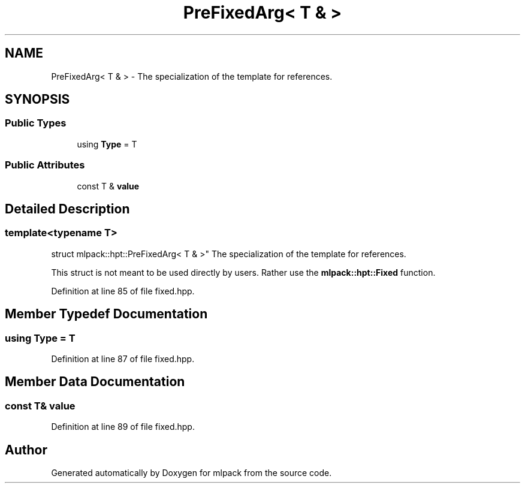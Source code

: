 .TH "PreFixedArg< T & >" 3 "Sun Aug 22 2021" "Version 3.4.2" "mlpack" \" -*- nroff -*-
.ad l
.nh
.SH NAME
PreFixedArg< T & > \- The specialization of the template for references\&.  

.SH SYNOPSIS
.br
.PP
.SS "Public Types"

.in +1c
.ti -1c
.RI "using \fBType\fP = T"
.br
.in -1c
.SS "Public Attributes"

.in +1c
.ti -1c
.RI "const T & \fBvalue\fP"
.br
.in -1c
.SH "Detailed Description"
.PP 

.SS "template<typename T>
.br
struct mlpack::hpt::PreFixedArg< T & >"
The specialization of the template for references\&. 

This struct is not meant to be used directly by users\&. Rather use the \fBmlpack::hpt::Fixed\fP function\&. 
.PP
Definition at line 85 of file fixed\&.hpp\&.
.SH "Member Typedef Documentation"
.PP 
.SS "using \fBType\fP =  T"

.PP
Definition at line 87 of file fixed\&.hpp\&.
.SH "Member Data Documentation"
.PP 
.SS "const T& value"

.PP
Definition at line 89 of file fixed\&.hpp\&.

.SH "Author"
.PP 
Generated automatically by Doxygen for mlpack from the source code\&.
